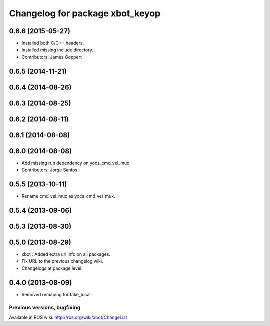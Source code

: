 ^^^^^^^^^^^^^^^^^^^^^^^^^^^^^^^^^^
Changelog for package xbot_keyop
^^^^^^^^^^^^^^^^^^^^^^^^^^^^^^^^^^

0.6.6 (2015-05-27)
------------------
* Installed both C/C++ headers.
* Installed missing include directory.
* Contributors: James Goppert

0.6.5 (2014-11-21)
------------------

0.6.4 (2014-08-26)
------------------

0.6.3 (2014-08-25)
------------------

0.6.2 (2014-08-11)
------------------

0.6.1 (2014-08-08)
------------------

0.6.0 (2014-08-08)
------------------
* Add missing run dependency on yocs_cmd_vel_mux
* Contributors: Jorge Santos

0.5.5 (2013-10-11)
------------------
* Rename cmd_vel_mux as yocs_cmd_vel_mux.

0.5.4 (2013-09-06)
------------------

0.5.3 (2013-08-30)
------------------

0.5.0 (2013-08-29)
------------------
* xbot : Added extra url info on all packages.
* Fix URL to the previous changelog wiki.
* Changelogs at package level.

0.4.0 (2013-08-09)
------------------
* Removed remaping for fake_local.


Previous versions, bugfixing
============================

Available in ROS wiki: http://ros.org/wiki/xbot/ChangeList
